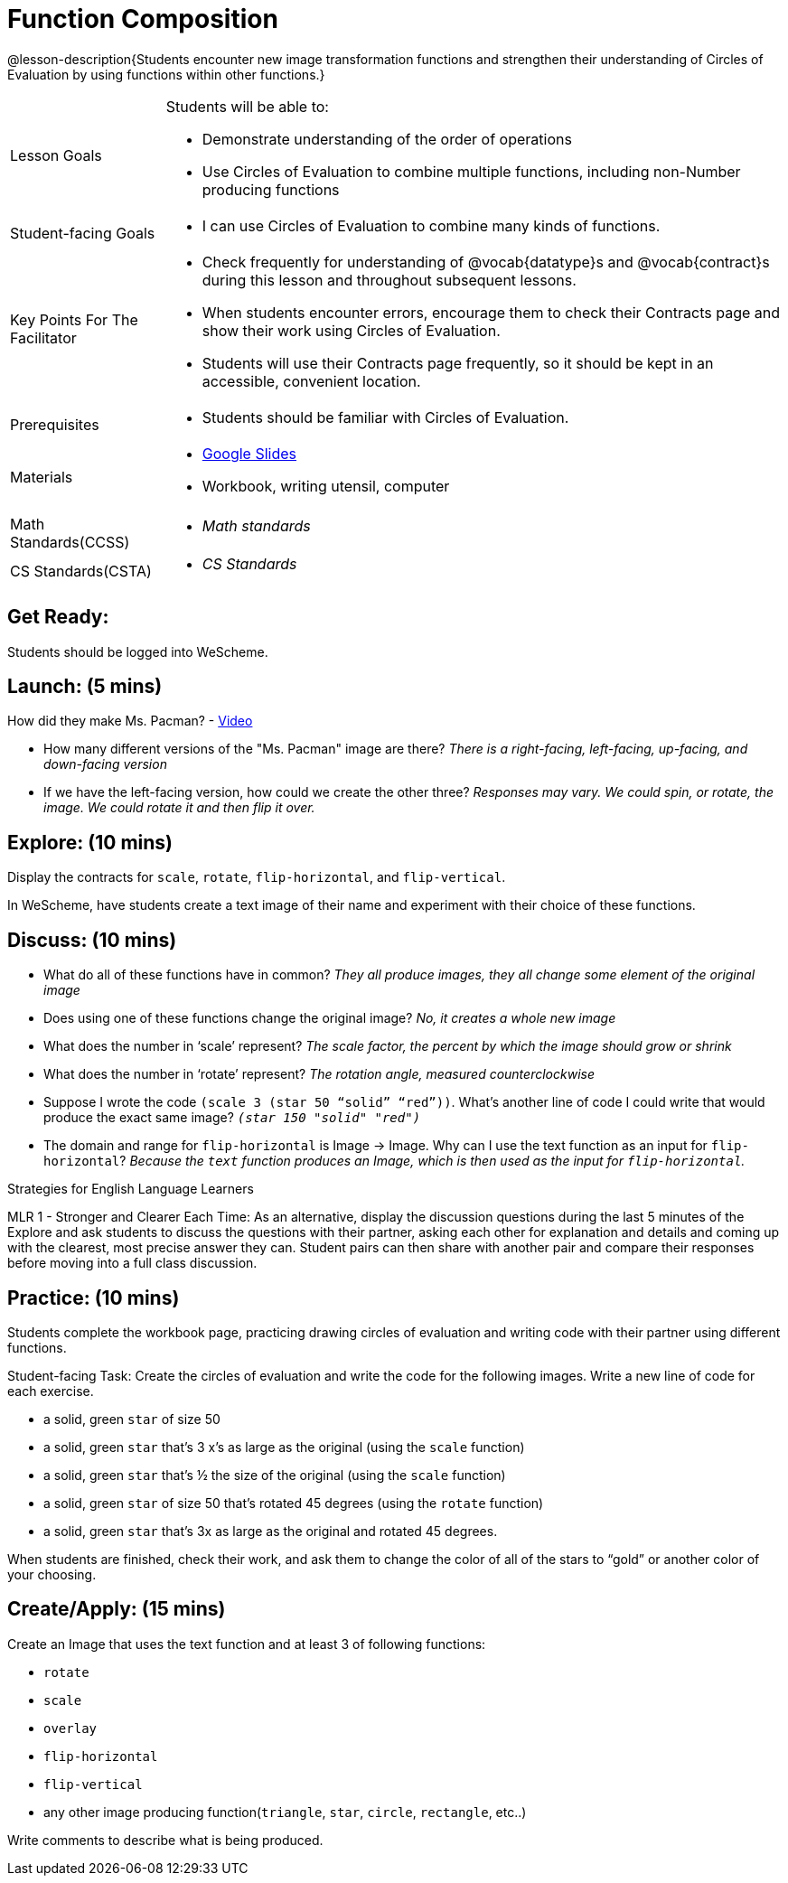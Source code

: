 = Function Composition

@lesson-description{Students encounter new image transformation functions and strengthen their understanding of Circles of Evaluation by using functions within other functions.}

[.left-header, cols="20a, 80a", stripes=none]
|===
| Lesson Goals 
| Students will be able to:

* Demonstrate understanding of the order of operations
* Use Circles of Evaluation to combine multiple functions, including non-Number producing functions

|Student-facing Goals
|
* I can use Circles of Evaluation to combine many kinds of functions.

|Key Points For The Facilitator
|
* Check frequently for understanding of @vocab{datatype}s and @vocab{contract}s during this lesson and throughout subsequent lessons.
* When students encounter errors, encourage them to check their Contracts page and show their work using Circles of Evaluation.
* Students will use their Contracts page frequently, so it should be kept in an accessible, convenient location.

|Prerequisites
|
* Students should be familiar with Circles of Evaluation.


|Materials
|
* https://docs.google.com/presentation/d/1BvOHRghJtY7vKSc_Icirlt7bVolrMjxGf0r4NfRsR48/view[Google Slides]
* Workbook, writing utensil, computer

|===

[.left-header, cols="20a, 80a", stripes=none]
|===
|Math Standards(CCSS)
|
* _Math standards_

|CS Standards(CSTA)
|
* _CS Standards_
|===


== Get Ready: 

Students should be logged into WeScheme.

== Launch: (5 mins)
How did they make Ms. Pacman? - https://robertkaplinsky.com/work/ms-pac-man/[Video]

* How many different versions of the "Ms. Pacman" image are there?
_There is a right-facing, left-facing, up-facing, and down-facing version_

* If we have the left-facing version, how could we create the other three?
_Responses may vary. We could spin, or rotate, the image. We could rotate it and then flip it over._

== Explore: (10 mins)
Display the contracts for `scale`, `rotate`, `flip-horizontal`, and `flip-vertical`.

In WeScheme, have students create a text image of their name and experiment with their choice of these functions.  

== Discuss: (10 mins)
* What do all of these functions have in common? 
_They all produce images, they all change some element of the original image_
* Does using one of these functions change the original image? 
_No, it creates a whole new image_
* What does the number in ‘scale’ represent? 
_The scale factor, the percent by which the image should grow or shrink_
* What does the number in ‘rotate’ represent? 
_The rotation angle, measured counterclockwise_
* Suppose I wrote the code `(scale 3 (star 50 “solid” “red”))`.  What’s another line of code I could write that would produce the exact same image?
_``(star 150 "solid" "red")``_
* The domain and range for `flip-horizontal` is Image -> Image.  Why can I use the text function as an input for `flip-horizontal`?
_Because the `text` function produces an Image, which is then used as the input for `flip-horizontal`._

[.strategy-box]
Strategies for English Language Learners
****
MLR 1 - Stronger and Clearer Each Time: As an alternative, display the discussion questions during the last 5 minutes of the Explore and ask students to discuss the questions with their partner, asking each other for explanation and details and coming up with the clearest, most precise answer they can.
Student pairs can then share with another pair and compare their responses before moving into a full class discussion.
****

== Practice: (10 mins)
Students complete the workbook page, practicing drawing circles of evaluation and writing code with their partner using different functions.  

Student-facing Task:
Create the circles of evaluation and write the code for the following images.  Write a new line of code for each exercise.

* a solid, green `star` of size 50
* a solid, green `star` that’s 3 x’s as large as the original (using the `scale` function)
* a solid, green `star` that’s ½ the size of the original (using the `scale` function)
* a solid, green `star` of size 50 that’s rotated 45 degrees (using the `rotate` function)
* a solid, green `star` that’s 3x as large as the original and rotated 45 degrees.

When students are finished, check their work, and ask them to change the color of all of the stars to “gold” or another color of your choosing.


== Create/Apply: (15 mins) 

Create an Image that uses the text function and at least 3 of following functions:

* `rotate`
* `scale`
* `overlay`
* `flip-horizontal`
* `flip-vertical`
* any other image producing function(`triangle`, `star`, `circle`, `rectangle`, etc..)

Write comments to describe what is being produced.
